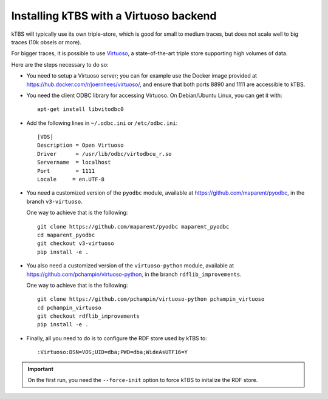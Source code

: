 Installing kTBS with a Virtuoso backend
=======================================

kTBS will typically use its own triple-store,
which is good for small to medium traces,
but does not scale well to big traces (10k obsels or more).

For bigger traces,
it is possible to use `Virtuoso <http://virtuoso.openlinksw.com/>`_,
a state-of-the-art triple store supporting high volumes of data.

Here are the steps necessary to do so:

* You need to setup a Virtuoso server;
  you can for example use the Docker image provided at https://hub.docker.com/r/joernhees/virtuoso/,
  and ensure that both ports 8890 and 1111 are accessible to kTBS.

* You need the client ODBC library for accessing Virtuoso.
  On Debian/Ubuntu Linux, you can get it with::

    apt-get install libvitodbc0

* Add the following lines in ``~/.odbc.ini`` or ``/etc/odbc.ini``::

    [VOS]
    Description = Open Virtuoso
    Driver      = /usr/lib/odbc/virtodbcu_r.so
    Servername  = localhost
    Port        = 1111
    Locale     = en.UTF-8

* You need a customized version of the ``pyodbc`` module,
  available at https://github.com/maparent/pyodbc,
  in the branch ``v3-virtuoso``.

  One way to achieve that is the following::

    git clone https://github.com/maparent/pyodbc maparent_pyodbc
    cd maparent_pyodbc
    git checkout v3-virtuoso
    pip install -e .

* You also need a customized version of the ``virtuoso-python`` module,
  available at https://github.com/pchampin/virtuoso-python,
  in the branch ``rdflib_improvements``.

  One way to achieve that is the following::

    git clone https://github.com/pchampin/virtuoso-python pchampin_virtuoso
    cd pchampin_virtuoso
    git checkout rdflib_improvements
    pip install -e .

* Finally,
  all you need to do is to configure the RDF store used by kTBS to::

    :Virtuoso:DSN=VOS;UID=dba;PWD=dba;WideAsUTF16=Y

.. important::

   On the first run, you need the ``--force-init`` option to force kTBS to initalize the RDF store.
